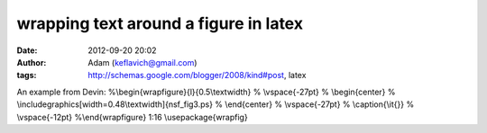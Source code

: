wrapping text around a figure in latex
######################################
:date: 2012-09-20 20:02
:author: Adam (keflavich@gmail.com)
:tags: http://schemas.google.com/blogger/2008/kind#post, latex

An example from Devin:
%\\begin{wrapfigure}{l}{0.5\\textwidth}
% \\vspace{-27pt}
% \\begin{center}
% \\includegraphics[width=0.48\\textwidth]{nsf\_fig3.ps}
% \\end{center}
% \\vspace{-27pt}
% \\caption{\\it{}}
% \\vspace{-12pt}
%\\end{wrapfigure}
1:16
\\usepackage{wrapfig}
